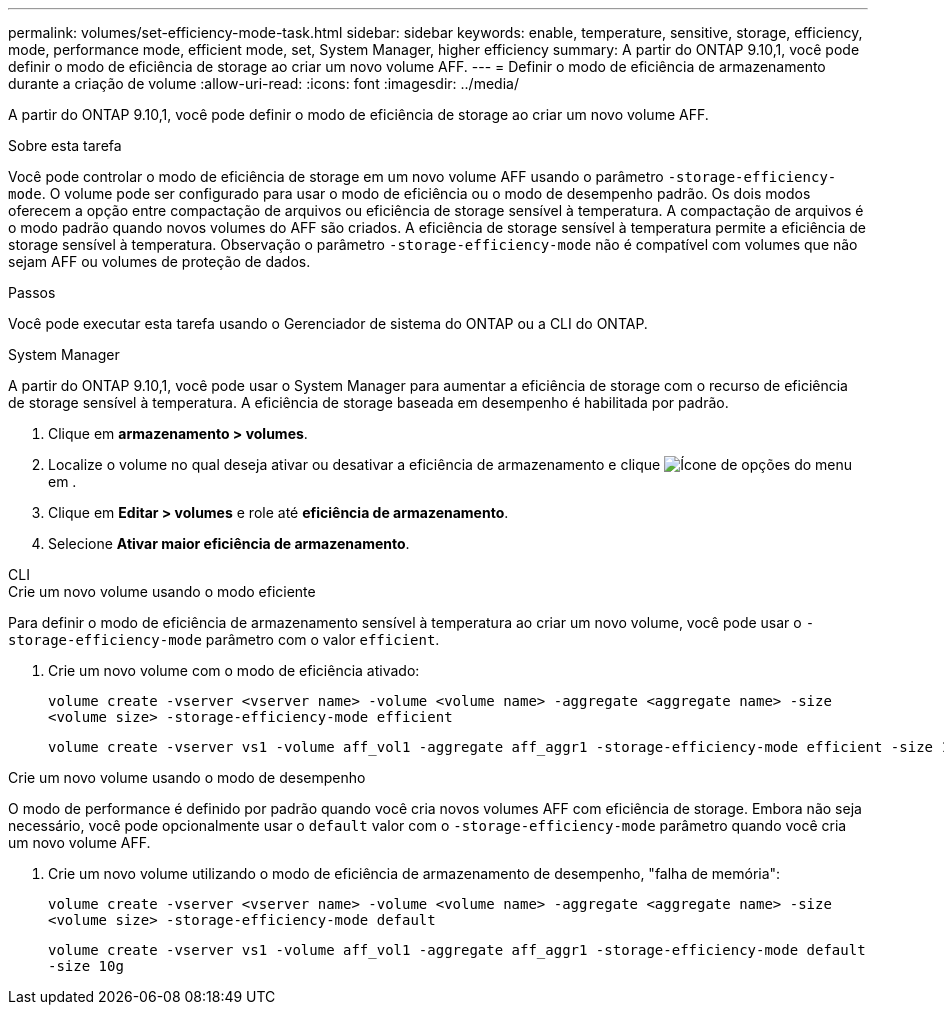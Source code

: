 ---
permalink: volumes/set-efficiency-mode-task.html 
sidebar: sidebar 
keywords: enable, temperature, sensitive, storage, efficiency, mode, performance mode, efficient mode, set, System Manager, higher efficiency 
summary: A partir do ONTAP 9.10,1, você pode definir o modo de eficiência de storage ao criar um novo volume AFF. 
---
= Definir o modo de eficiência de armazenamento durante a criação de volume
:allow-uri-read: 
:icons: font
:imagesdir: ../media/


[role="lead"]
A partir do ONTAP 9.10,1, você pode definir o modo de eficiência de storage ao criar um novo volume AFF.

.Sobre esta tarefa
Você pode controlar o modo de eficiência de storage em um novo volume AFF usando o parâmetro `-storage-efficiency-mode`. O volume pode ser configurado para usar o modo de eficiência ou o modo de desempenho padrão. Os dois modos oferecem a opção entre compactação de arquivos ou eficiência de storage sensível à temperatura. A compactação de arquivos é o modo padrão quando novos volumes do AFF são criados. A eficiência de storage sensível à temperatura permite a eficiência de storage sensível à temperatura. Observação o parâmetro `-storage-efficiency-mode` não é compatível com volumes que não sejam AFF ou volumes de proteção de dados.

.Passos
Você pode executar esta tarefa usando o Gerenciador de sistema do ONTAP ou a CLI do ONTAP.

[role="tabbed-block"]
====
.System Manager
--
A partir do ONTAP 9.10,1, você pode usar o System Manager para aumentar a eficiência de storage com o recurso de eficiência de storage sensível à temperatura. A eficiência de storage baseada em desempenho é habilitada por padrão.

. Clique em *armazenamento > volumes*.
. Localize o volume no qual deseja ativar ou desativar a eficiência de armazenamento e clique image:icon_kabob.gif["Ícone de opções do menu"]em .
. Clique em *Editar > volumes* e role até *eficiência de armazenamento*.
. Selecione *Ativar maior eficiência de armazenamento*.


--
.CLI
--
.Crie um novo volume usando o modo eficiente
Para definir o modo de eficiência de armazenamento sensível à temperatura ao criar um novo volume, você pode usar o `-storage-efficiency-mode` parâmetro com o valor `efficient`.

. Crie um novo volume com o modo de eficiência ativado:
+
`volume create -vserver <vserver name> -volume <volume name> -aggregate <aggregate name> -size <volume size> -storage-efficiency-mode efficient`

+
[listing]
----
volume create -vserver vs1 -volume aff_vol1 -aggregate aff_aggr1 -storage-efficiency-mode efficient -size 10g
----


.Crie um novo volume usando o modo de desempenho
O modo de performance é definido por padrão quando você cria novos volumes AFF com eficiência de storage. Embora não seja necessário, você pode opcionalmente usar o `default` valor com o `-storage-efficiency-mode` parâmetro quando você cria um novo volume AFF.

. Crie um novo volume utilizando o modo de eficiência de armazenamento de desempenho, "falha de memória":
+
`volume create -vserver <vserver name> -volume <volume name> -aggregate <aggregate name> -size <volume size> -storage-efficiency-mode default`

+
`volume create -vserver vs1 -volume aff_vol1 -aggregate aff_aggr1 -storage-efficiency-mode default -size 10g`



--
====